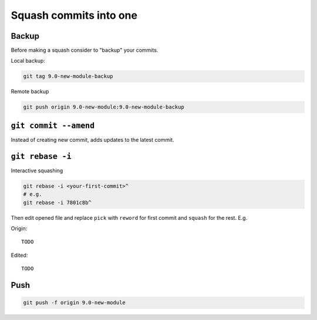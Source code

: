 =========================
 Squash commits into one
=========================

Backup
======

Before making a squash consider to "backup" your commits.

Local backup:

.. code-block:: sh

   git tag 9.0-new-module-backup

Remote backup

.. code-block:: sh

   git push origin 9.0-new-module:9.0-new-module-backup

``git commit --amend``
======================

Instead of creating new commit, adds updates to the latest commit.

``git rebase -i``
=================

Interactive squashing

.. code-block:: sh

    git rebase -i <your-first-commit>^
    # e.g.
    git rebase -i 7801c8b^

Then edit opened file and replace ``pick`` with ``reword`` for first commit and ``squash`` for the rest. E.g.

Origin::

    TODO

Edited::

    TODO

Push
====

.. code-block:: sh

    git push -f origin 9.0-new-module
